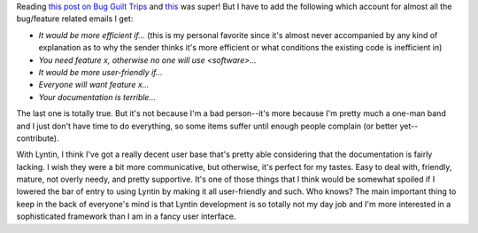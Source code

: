 .. title: Bug guilt trips
.. slug: bugs
.. date: 2003-11-12 19:30:09
.. tags: dev, lyntin

Reading
`this post on Bug Guilt Trips <https://inessential.com/2003/11/12/bug_guilt_trips>`_ and
`this <http://weblogs.mozillazine.org/hyatt/archives/2003_11.html#004358>`_
was super!  But I have to add the following which account for almost
all the bug/feature related emails I get:

* *It would be more efficient if...*  (this is my personal favorite 
  since it's almost never accompanied by any kind of explanation as to
  why the sender thinks it's more efficient or what conditions the
  existing code is inefficient in)
* *You need feature x, otherwise no one will use <software>...*
* *It would be more user-friendly if...*
* *Everyone will want feature x...*
* *Your documentation is terrible...*

The last one is totally true.  But it's not because I'm a bad person--it's
more because I'm pretty much a one-man band and I just don't have time to
do everything, so some items suffer until enough people complain (or
better yet--contribute).

With Lyntin, I think I've got a really decent user base that's pretty
able considering that the documentation is fairly lacking.  I wish they
were a bit more communicative, but otherwise, it's perfect for my 
tastes.  Easy to deal with, friendly, mature, not overly needy, and
pretty supportive.  It's one of those things that I think would be
somewhat spoiled if I lowered the bar of entry to using Lyntin by
making it all user-friendly and such.  Who knows?  The main important
thing to keep in the back of everyone's mind is that Lyntin development
is so totally not my day job and I'm more interested in a sophisticated
framework than I am in a fancy user interface.

